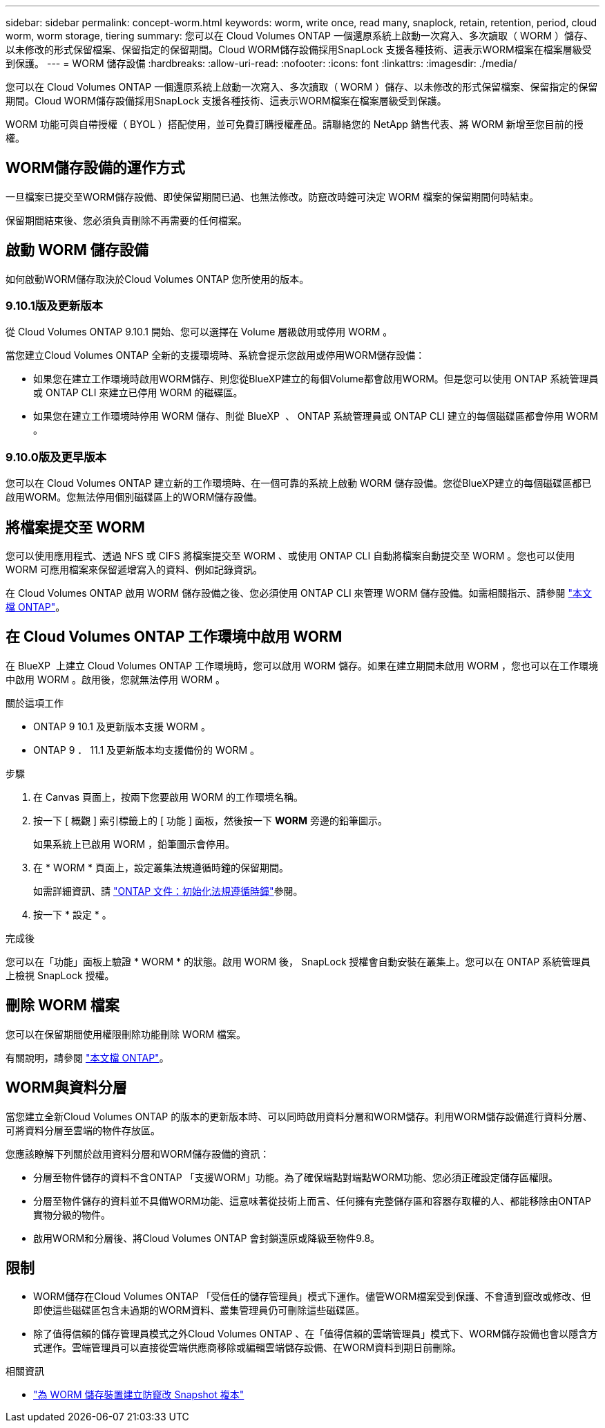 ---
sidebar: sidebar 
permalink: concept-worm.html 
keywords: worm, write once, read many, snaplock, retain, retention, period, cloud worm, worm storage, tiering 
summary: 您可以在 Cloud Volumes ONTAP 一個還原系統上啟動一次寫入、多次讀取（ WORM ）儲存、以未修改的形式保留檔案、保留指定的保留期間。Cloud WORM儲存設備採用SnapLock 支援各種技術、這表示WORM檔案在檔案層級受到保護。 
---
= WORM 儲存設備
:hardbreaks:
:allow-uri-read: 
:nofooter: 
:icons: font
:linkattrs: 
:imagesdir: ./media/


[role="lead"]
您可以在 Cloud Volumes ONTAP 一個還原系統上啟動一次寫入、多次讀取（ WORM ）儲存、以未修改的形式保留檔案、保留指定的保留期間。Cloud WORM儲存設備採用SnapLock 支援各種技術、這表示WORM檔案在檔案層級受到保護。

WORM 功能可與自帶授權（ BYOL ）搭配使用，並可免費訂購授權產品。請聯絡您的 NetApp 銷售代表、將 WORM 新增至您目前的授權。



== WORM儲存設備的運作方式

一旦檔案已提交至WORM儲存設備、即使保留期間已過、也無法修改。防竄改時鐘可決定 WORM 檔案的保留期間何時結束。

保留期間結束後、您必須負責刪除不再需要的任何檔案。



== 啟動 WORM 儲存設備

如何啟動WORM儲存取決於Cloud Volumes ONTAP 您所使用的版本。



=== 9.10.1版及更新版本

從 Cloud Volumes ONTAP 9.10.1 開始、您可以選擇在 Volume 層級啟用或停用 WORM 。

當您建立Cloud Volumes ONTAP 全新的支援環境時、系統會提示您啟用或停用WORM儲存設備：

* 如果您在建立工作環境時啟用WORM儲存、則您從BlueXP建立的每個Volume都會啟用WORM。但是您可以使用 ONTAP 系統管理員或 ONTAP CLI 來建立已停用 WORM 的磁碟區。
* 如果您在建立工作環境時停用 WORM 儲存、則從 BlueXP  、 ONTAP 系統管理員或 ONTAP CLI 建立的每個磁碟區都會停用 WORM 。




=== 9.10.0版及更早版本

您可以在 Cloud Volumes ONTAP 建立新的工作環境時、在一個可靠的系統上啟動 WORM 儲存設備。您從BlueXP建立的每個磁碟區都已啟用WORM。您無法停用個別磁碟區上的WORM儲存設備。



== 將檔案提交至 WORM

您可以使用應用程式、透過 NFS 或 CIFS 將檔案提交至 WORM 、或使用 ONTAP CLI 自動將檔案自動提交至 WORM 。您也可以使用 WORM 可應用檔案來保留遞增寫入的資料、例如記錄資訊。

在 Cloud Volumes ONTAP 啟用 WORM 儲存設備之後、您必須使用 ONTAP CLI 來管理 WORM 儲存設備。如需相關指示、請參閱 http://docs.netapp.com/ontap-9/topic/com.netapp.doc.pow-arch-con/home.html["本文檔 ONTAP"^]。



== 在 Cloud Volumes ONTAP 工作環境中啟用 WORM

在 BlueXP  上建立 Cloud Volumes ONTAP 工作環境時，您可以啟用 WORM 儲存。如果在建立期間未啟用 WORM ，您也可以在工作環境中啟用 WORM 。啟用後，您就無法停用 WORM 。

.關於這項工作
* ONTAP 9 10.1 及更新版本支援 WORM 。
* ONTAP 9 ． 11.1 及更新版本均支援備份的 WORM 。


.步驟
. 在 Canvas 頁面上，按兩下您要啟用 WORM 的工作環境名稱。
. 按一下 [ 概觀 ] 索引標籤上的 [ 功能 ] 面板，然後按一下 *WORM* 旁邊的鉛筆圖示。
+
如果系統上已啟用 WORM ，鉛筆圖示會停用。

. 在 * WORM * 頁面上，設定叢集法規遵循時鐘的保留期間。
+
如需詳細資訊、請 https://docs.netapp.com/us-en/ontap/snaplock/initialize-complianceclock-task.html["ONTAP 文件：初始化法規遵循時鐘"^]參閱。

. 按一下 * 設定 * 。


.完成後
您可以在「功能」面板上驗證 * WORM * 的狀態。啟用 WORM 後， SnapLock 授權會自動安裝在叢集上。您可以在 ONTAP 系統管理員上檢視 SnapLock 授權。



== 刪除 WORM 檔案

您可以在保留期間使用權限刪除功能刪除 WORM 檔案。

有關說明，請參閱 https://docs.netapp.com/us-en/ontap/snaplock/delete-worm-files-concept.html["本文檔 ONTAP"^]。



== WORM與資料分層

當您建立全新Cloud Volumes ONTAP 的版本的更新版本時、可以同時啟用資料分層和WORM儲存。利用WORM儲存設備進行資料分層、可將資料分層至雲端的物件存放區。

您應該瞭解下列關於啟用資料分層和WORM儲存設備的資訊：

* 分層至物件儲存的資料不含ONTAP 「支援WORM」功能。為了確保端點對端點WORM功能、您必須正確設定儲存區權限。
* 分層至物件儲存的資料並不具備WORM功能、這意味著從技術上而言、任何擁有完整儲存區和容器存取權的人、都能移除由ONTAP 實物分級的物件。
* 啟用WORM和分層後、將Cloud Volumes ONTAP 會封鎖還原或降級至物件9.8。




== 限制

* WORM儲存在Cloud Volumes ONTAP 「受信任的儲存管理員」模式下運作。儘管WORM檔案受到保護、不會遭到竄改或修改、但即使這些磁碟區包含未過期的WORM資料、叢集管理員仍可刪除這些磁碟區。
* 除了值得信賴的儲存管理員模式之外Cloud Volumes ONTAP 、在「值得信賴的雲端管理員」模式下、WORM儲存設備也會以隱含方式運作。雲端管理員可以直接從雲端供應商移除或編輯雲端儲存設備、在WORM資料到期日前刪除。


.相關資訊
* link:reference-worm-snaplock.html["為 WORM 儲存裝置建立防竄改 Snapshot 複本"]


